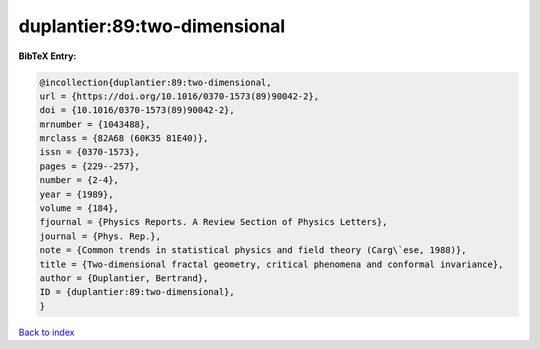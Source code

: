 duplantier:89:two-dimensional
=============================

.. :cite:t:`duplantier:89:two-dimensional`

.. bibliography:: ../../All.bib

**BibTeX Entry:**

.. code-block:: bibtex

   @incollection{duplantier:89:two-dimensional,
   url = {https://doi.org/10.1016/0370-1573(89)90042-2},
   doi = {10.1016/0370-1573(89)90042-2},
   mrnumber = {1043488},
   mrclass = {82A68 (60K35 81E40)},
   issn = {0370-1573},
   pages = {229--257},
   number = {2-4},
   year = {1989},
   volume = {184},
   fjournal = {Physics Reports. A Review Section of Physics Letters},
   journal = {Phys. Rep.},
   note = {Common trends in statistical physics and field theory (Carg\`ese, 1988)},
   title = {Two-dimensional fractal geometry, critical phenomena and conformal invariance},
   author = {Duplantier, Bertrand},
   ID = {duplantier:89:two-dimensional},
   }

`Back to index <../index>`_
